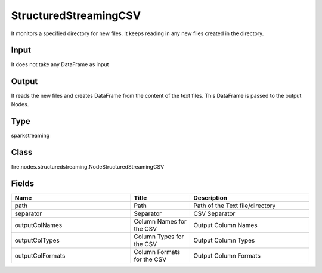 StructuredStreamingCSV
=========== 

It monitors a specified directory for new files. It keeps reading in any new files created in the directory.

Input
--------------
It does not take any DataFrame as input

Output
--------------
It reads the new files and creates DataFrame from the content of the text files. This DataFrame is passed to the output Nodes.

Type
--------- 

sparkstreaming

Class
--------- 

fire.nodes.structuredstreaming.NodeStructuredStreamingCSV

Fields
--------- 

.. list-table::
      :widths: 10 5 10
      :header-rows: 1

      * - Name
        - Title
        - Description
      * - path
        - Path
        - Path of the Text file/directory
      * - separator
        - Separator
        - CSV Separator
      * - outputColNames
        - Column Names for the CSV
        - Output Column Names
      * - outputColTypes
        - Column Types for the CSV
        - Output Column Types
      * - outputColFormats
        - Column Formats for the CSV
        - Output Column Formats





